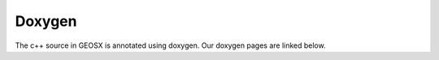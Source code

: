 ###############################################################################
Doxygen
###############################################################################

The c++ source in GEOSX is annotated using doxygen. Our doxygen pages are
linked below.

.. raw:: html

   <a href="../../doxygen_output/html/index.html">GEOSX Doxygen Pages</a>
